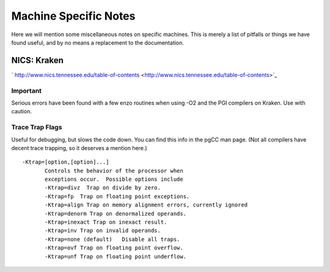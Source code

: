 .. _MachineNotes:

Machine Specific Notes
======================

Here we will mention some miscellaneous notes on specific machines.
This is merely a list of pitfalls or things we have found useful,
and by no means a replacement to the documentation.

NICS: Kraken
------------

` http://www.nics.tennessee.edu/table-of-contents <http://www.nics.tennessee.edu/table-of-contents>`_

Important
~~~~~~~~~

Serious errors have been found with a few enzo routines when using
-O2 and the PGI compilers on Kraken. Use with caution.

Trace Trap Flags
~~~~~~~~~~~~~~~~

Useful for debugging, but slows the code down. You can find this
info in the pgCC man page. (Not all compilers have decent trace
trapping, so it deserves a mention here.)

::

     -Ktrap=[option,[option]...]
            Controls the behavior of the processor when
            exceptions occur.  Possible options include
            -Ktrap=divz  Trap on divide by zero.
            -Ktrap=fp  Trap on floating point exceptions.          
            -Ktrap=align Trap on memory alignment errors, currently ignored
            -Ktrap=denorm Trap on denormalized operands.
            -Ktrap=inexact Trap on inexact result.
            -Ktrap=inv Trap on invalid operands.
            -Ktrap=none (default)   Disable all traps.
            -Ktrap=ovf Trap on floating point overflow.
            -Ktrap=unf Trap on floating point underflow.
                          


